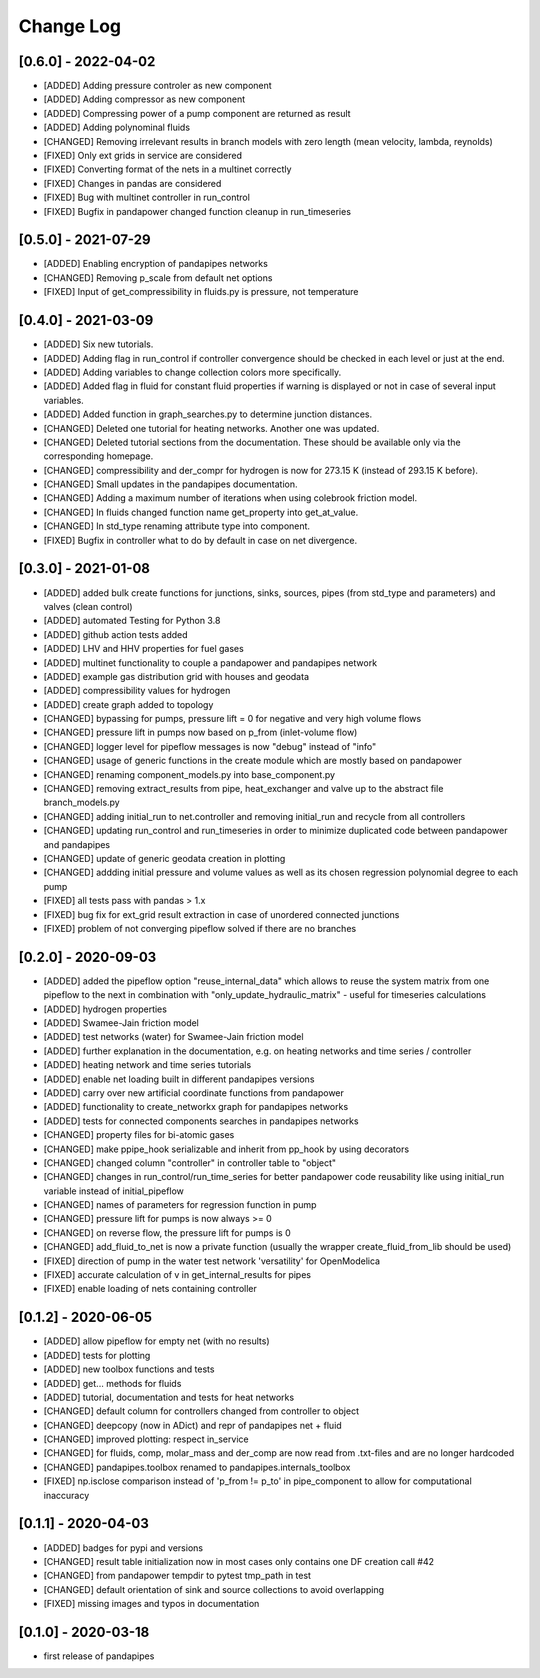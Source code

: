 Change Log
=============

[0.6.0] - 2022-04-02
-------------------------------
- [ADDED] Adding pressure controler as new component
- [ADDED] Adding compressor as new component
- [ADDED] Compressing power of a pump component are returned as result
- [ADDED] Adding polynominal fluids
- [CHANGED] Removing irrelevant results in branch models with zero length (mean velocity, lambda, reynolds)
- [FIXED] Only ext grids in service are considered
- [FIXED] Converting format of the nets in a multinet correctly
- [FIXED] Changes in pandas are considered
- [FIXED] Bug with multinet controller in run_control
- [FIXED] Bugfix in pandapower changed function cleanup in run_timeseries


[0.5.0] - 2021-07-29
-------------------------------
- [ADDED] Enabling encryption of pandapipes networks
- [CHANGED] Removing p_scale from default net options
- [FIXED] Input of get_compressibility in fluids.py is pressure, not temperature

[0.4.0] - 2021-03-09
-------------------------------
- [ADDED] Six new tutorials.
- [ADDED] Adding flag in run_control if controller convergence should be checked in each level or just at the end.
- [ADDED] Adding variables to change collection colors more specifically.
- [ADDED] Added flag in fluid for constant fluid properties if warning is displayed or not in case of several input variables.
- [ADDED] Added function in graph_searches.py to determine junction distances.
- [CHANGED] Deleted one tutorial for heating networks. Another one was updated.
- [CHANGED] Deleted tutorial sections from the documentation. These should be available only via the corresponding homepage.
- [CHANGED] compressibility and der_compr for hydrogen is now for 273.15 K (instead of 293.15 K before).
- [CHANGED] Small updates in the pandapipes documentation.
- [CHANGED] Adding a maximum number of iterations when using colebrook friction model.
- [CHANGED] In fluids changed function name get_property into get_at_value.
- [CHANGED] In std_type renaming attribute type into component.
- [FIXED] Bugfix in controller what to do by default in case on net divergence.

[0.3.0] - 2021-01-08
-------------------------------
- [ADDED] added bulk create functions for junctions, sinks, sources, pipes (from std_type and parameters) and valves (clean control)
- [ADDED] automated Testing for Python 3.8
- [ADDED] github action tests added
- [ADDED] LHV and HHV properties for fuel gases
- [ADDED] multinet functionality to couple a pandapower and pandapipes network
- [ADDED] example gas distribution grid with houses and geodata
- [ADDED] compressibility values for hydrogen
- [ADDED] create graph added to topology
- [CHANGED] bypassing for pumps, pressure lift = 0 for negative and very high volume flows
- [CHANGED] pressure lift in pumps now based on p_from (inlet-volume flow)
- [CHANGED] logger level for pipeflow messages is now "debug" instead of "info"
- [CHANGED] usage of generic functions in the create module which are mostly based on pandapower
- [CHANGED] renaming component_models.py into base_component.py
- [CHANGED] removing extract_results from pipe, heat_exchanger and valve up to the abstract file branch_models.py
- [CHANGED] adding initial_run to net.controller and removing initial_run and recycle from all controllers
- [CHANGED] updating run_control and run_timeseries in order to minimize duplicated code between pandapower and pandapipes
- [CHANGED] update of generic geodata creation in plotting
- [CHANGED] addding initial pressure and volume values as well as its chosen regression polynomial degree to each pump
- [FIXED] all tests pass with pandas > 1.x
- [FIXED] bug fix for ext_grid result extraction in case of unordered connected junctions
- [FIXED] problem of not converging pipeflow solved if there are no branches

[0.2.0] - 2020-09-03
-------------------------------
- [ADDED] added the pipeflow option "reuse_internal_data" which allows to reuse the system matrix from one pipeflow to the next in combination with "only_update_hydraulic_matrix" - useful for timeseries calculations
- [ADDED] hydrogen properties
- [ADDED] Swamee-Jain friction model
- [ADDED] test networks (water) for Swamee-Jain friction model
- [ADDED] further explanation in the documentation, e.g. on heating networks and time series / controller
- [ADDED] heating network and time series tutorials
- [ADDED] enable net loading built in different pandapipes versions
- [ADDED] carry over new artificial coordinate functions from pandapower
- [ADDED] functionality to create_networkx graph for pandapipes networks
- [ADDED] tests for connected components searches in pandapipes networks
- [CHANGED] property files for bi-atomic gases
- [CHANGED] make ppipe_hook serializable and inherit from pp_hook by using decorators
- [CHANGED] changed column "controller" in controller table to "object"
- [CHANGED] changes in run_control/run_time_series for better pandapower code reusability like using initial_run variable instead of initial_pipeflow
- [CHANGED] names of parameters for regression function in pump
- [CHANGED] pressure lift for pumps is now always >= 0
- [CHANGED] on reverse flow, the pressure lift for pumps is 0
- [CHANGED] add_fluid_to_net is now a private function (usually the wrapper create_fluid_from_lib should be used)
- [FIXED] direction of pump in the water test network 'versatility' for OpenModelica
- [FIXED] accurate calculation of v in get_internal_results for pipes
- [FIXED] enable loading of nets containing controller

[0.1.2] - 2020-06-05
-------------------------------
- [ADDED] allow pipeflow for empty net (with no results)
- [ADDED] tests for plotting
- [ADDED] new toolbox functions and tests
- [ADDED] get... methods for fluids
- [ADDED] tutorial, documentation and tests for heat networks
- [CHANGED] default column for controllers changed from controller to object
- [CHANGED] deepcopy (now in ADict) and repr of pandapipes net + fluid
- [CHANGED] improved plotting: respect in_service
- [CHANGED] for fluids, comp, molar_mass and der_comp are now read from .txt-files and are no longer hardcoded
- [CHANGED] pandapipes.toolbox renamed to pandapipes.internals_toolbox
- [FIXED] np.isclose comparison instead of 'p_from != p_to' in pipe_component to allow for computational inaccuracy

[0.1.1] - 2020-04-03
-------------------------------
- [ADDED] badges for pypi and versions
- [CHANGED] result table initialization now in most cases only contains one DF creation call #42
- [CHANGED] from pandapower tempdir to pytest tmp_path in test
- [CHANGED] default orientation of sink and source collections to avoid overlapping
- [FIXED] missing images and typos in documentation

[0.1.0] - 2020-03-18
-------------------------------
- first release of pandapipes
